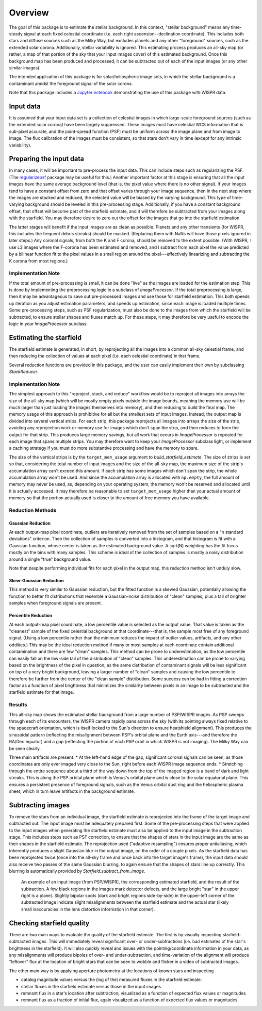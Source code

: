 Overview
========

The goal of this package is to estimate the stellar background. In this
context, "stellar background" means any time-steady signal at each fixed
celestial coordinate (i.e. each right ascension--declination coordinate). This
includes both stars and diffuse sources such as the Milky Way, but excludes
planets and any other "foreground" sources, such as the extended solar corona.
Additionally, stellar variability is ignored. This estimating process produces
an all-sky map (or rather, a map of that portion of the sky that your input
images cover) of this estimated background. Once this background map has been
produced and processed, it can be subtracted out of each of the input images
(or any other similar images).

The intended application of this package is for solar/heliospheric image sets,
in which the stellar background is a contaminant amidst the foreground signal
of the solar corona.

Note that this package includes a `Jupyter notebook
<https://github.com/svank/remove_starfield/blob/main/remove_starfield_demo.ipynb>`_
demonstrating the use of this package with WISPR data.

Input data
----------

It is assumed that your input data set is a collection of celestial images in
which large-scale foreground sources (such as the extended solar corona) have
been largely suppressed. These images must have celestial WCS information that
is sub-pixel accurate, and the point-spread function (PSF) must be uniform
across the image plane and from image to image. The flux calibration of the
images must be consistent, so that stars don't vary in time (except for any
intrinsic variability).

Preparing the input data
-------------------------

In many cases, it will be important to pre-process the input data. This can
include steps such as regularizing the PSF. (The `regularizepsf
<https://github.com/punch-mission/regularizepsf>`_ package may be useful for
this.) Another important factor at this stage is ensuring that all the input
images have the same average background level (that is, the pixel value where
there is no other signal). If your images tend to have a constant offset from
zero and that offset varies through your image sequence, then in the next step
where the images are stacked and reduced, the selected value will be biased by
the varying background. This type of time-varying background should be leveled
in this pre-processing stage. Additionally, if you have a constant background
offset, that offset will become part of the starfield estimate, and it will
therefore be subtracted from your images along with the starfield. You may
therefore desire to zero out the offset for the images that go into the
starfield estimation.

The latter stages will benefit if the input images are as clean as possible.
Planets and any other transients (for WISPR, this includes the frequent debris
streaks) should be masked. (Replacing them with NaNs will have those pixels
ignored in later steps.) Any coronal signals, from both the K and F corona,
should be removed to the extent possible. (With WISPR, I use L3 images where
the F-corona has been estimated and removed, and I subtract from each pixel the
value predicted by a bilinear function fit to the pixel values in a small
region around the pixel---effectively linearizing and subtracting the K corona
from most regions.)

Implementation Note
,,,,,,,,,,,,,,,,,,,

If the total amount of pre-processing is small, it can be done "live" as the
images are loaded for the estimation step. This is done by implementing the
preprocessing logic in a subclass of `ImageProcessor`. If the total
preprocessing is large, then it may be advantageous to save out pre-processed
images and use those for starfield estimation. This both speeds up iteration as
you adjust estimation parameters, and speeds up estimation, since each image is
loaded multiple times. Some pre-processing steps, such as PSF regularization,
must also be done to the images from which the starfield will be subtracted, to
ensure stellar shapes and fluxes match up. For these steps, it may therefore be
very useful to encode the logic in your `ImageProcessor` subclass.

Estimating the starfield
------------------------

The starfield estimate is generated, in short, by reprojecting all the images
into a common all-sky celestial frame, and then reducing the collection of
values at each pixel (i.e. each celestial coordinate) in that frame.

Several reduction functions are provided in this package, and the user can
easily implement their own by subclassing `StackReducer`.

Implementation Note
,,,,,,,,,,,,,,,,,,,

The simplest approach to this "reproject, stack, and reduce" workflow would be
to reproject all images into arrays the size of the all-sky map (which will
be mostly empty pixels outside the image bounds, meaning the memory use will be
much larger than just loading the images themselves into memory), and then
reducing to build the final map. The memory usage of this approach is
prohibitive for all but the smallest sets of input images. Instead, the output
map is divided into several vertical strips. For each strip, this package
reprojects all images into arrays the size of the strip, avoiding any
reprojection work or memory use for images which don't span the strip, and then
reduces to form the output for that strip. This produces large memory savings,
but all work that occurs in `ImageProcessor` is repeated for each image that
spans multiple strips. You may therefore want to keep your `ImageProcessor`
subclass light, or implement a caching strategy if you must do more substantive
processing and have the memory to spare.

The size of the vertical strips is by the ``target_mem_usage`` argument to
`build_starfield_estimate`. The size of strips is set so that, considering the
total number of input images and the size of the all-sky map, the maximum size
of the strip's accumulation array can't exceed this amount. If each strip has
some images which don't span the strip, the whole accumulation array won't be
used. And since the accumulation array is allocated with ``np.empty``, the full
amount of memory may never be used, as, depending on your operating system, the
memory won't be reserved and allocated until it is actually accessed. It may
therefore be reasonable to set ``target_mem_usage`` higher than your actual
amount of memory so that the portion actually used is closer to the amount of
free memory you have available.

.. _Reduction Discussion:

Reduction Methods
,,,,,,,,,,,,,,,,,

Gaussian Reduction
..................

At each output-map pixel coordinate, outliers are iteratively removed from the
set of samples based on a "n standard deviations" criterion. Then the
collection of samples is converted into a histogram, and that histogram is fit
with a Gaussian function, whose center is taken as the estimated background
value. A sqrt(N) weighting has the fit focus mostly on the bins with many
samples. This scheme is ideal of the collection of samples is mostly a noisy
distribution around a single "true" background value.

Note that despite performing individual fits for each pixel in the output map,
this reduction method isn't unduly slow.

Skew-Gaussian Reduction
.......................

This method is very similar to Gaussian reduction, but the fitted function is a
skewed Gaussian, potentially allowing the function to better fit distributions
that resemble a Gaussian-noise distribution of "clean" samples, plus a tail of
brighter samples when foreground signals are present.

Percentile Reduction
....................

At each output-map pixel coordinate, a low percentile value is selected as the
output value. That value is taken
as the "cleanest" sample of the fixed celestial background at that
coordinate---that is, the sample most free of any foreground signal. (Using a
low percentile rather than the minimum reduces the impact of outlier values,
artifacts, and any other oddities.) This may be the ideal reduction method if
many or most samples at each coordinate contain additional contamination and
there are few "clean" samples. This method can be prone to underestimation, as
the low percentile can easily fall on the low-side tail of the distribution of
"clean" samples. This underestimation can be prone to varying based on the
brightness of the pixel in question, as the same distribution of contaminant
signals will be less significant on top of a very bright background, leaving a
larger number of "clean" samples and causing the low percentile to therefore be
further from the center of the "clean sample" distribution. Some success can be
had in fitting a correction factor as a function of pixel brightness that
minimizes the similarity between pixels in an image to be subtracted and the
starfield estimate for that image.

Results
,,,,,,,

.. image:: images/demo_all_sky_starfield_estimate.png
   :alt: An example of an estimated starfield

This all-sky map shows the estimated stellar background from a large number of
PSP/WISPR images. As PSP sweeps through each of its encounters, the WISPR
camera rapidly pans across the sky (with its pointing always fixed relative to
the spacecraft orientation, which is itself locked to the Sun's direction to
ensure heatshield alignment). This produces the sinusoidal pattern (reflecting
the misalignment between PSP's orbital plane and the Earth axis---and therefore
the RA/Dec equator) and a gap (reflecting the portion of each PSP orbit in
which WISPR is not imaging). The Milky Way can be seen clearly.

Three main artifacts are present:
* At the left-hand edge of the gap, significant coronal signals can be seen, as
those coordinates are only ever imaged very close to the Sun, right before each
WISPR image sequence ends.
* Stretching through the entire sequence about a third of the way down from the
top of the imaged region is a band of dark and light streaks. This is along the
PSP orbital plane which is Venus's orbital plane and is close to the solar
equatorial plane. This ensures a persistent presence of foreground signals,
such as the Venus orbital dust ring and the heliospheric plasma sheet, which in
turn leave artifacts in the background estimate.

Subtracting images
------------------

To remove the stars from an individual image, the starfield estimate is
reprojected into the frame of the target image and subtracted out. The input
image must be adequately prepared first. Some of the pre-processing steps that
were applied to the input images when generating the starfield estimate must
also be applied to the input image in the subtraction stage. This includes
steps such as PSF correction, to ensure that the shapes of stars in the input
image are the same as their shapes in the starfield estimate. The reprojection
used ("adaptive resampling") ensures proper antialiasing, which inherently
produces a slight Gaussian blur in the output image, on the order of a couple
pixels. As the starfield data has been reprojected twice (once into the all-sky
frame and once back into the target image's frame), the input data should also
receive two passes of the same Gaussian blurring, to again ensure that the
shapes of stars line up correctly. This blurring is automatically provided by
`Starfield.subtract_from_image`.

.. figure:: images/demo.png
   :alt: An example of a a subtracted image
   
   An example of an input image (from PSP/WISPR), the corresponding estimated
   starfield, and the result of the subtraction. A few black regions in the
   images mark detector defects, and the large bright "star" in the upper right
   is a planet. Slightly bipolar spots (dark and bright regions side-by-side)
   in the upper-left corner of the subtracted image indicate slight
   misalignments between the starfield estimate and the actual star (likely
   small inaccuracies in the lens distortion information in that corner).

Checking starfield quality
--------------------------

There are two main ways to evaluate the quality of the starfield estimate. The
first is by visually inspecting starfield-subtracted images. This will
immediately reveal significant over- or under-subtractions (i.e. bad estimates
of the star's brightness in the starfield). It will also quickly reveal and
issues with the pointing/coordinate information in your data, as any
misalignments will produce bipoles of over- and under-subtraction, and
time-variation of the alignment will produce "leftover" flux at the location of
bright stars that can be seen to wobble and flicker in a video of subtracted
images.

The other main way is by applying aperture photometry at the locations of known
stars and inspecting

* catalog magnitude values versus the (log of the) measured fluxes in the
  starfield estimate.
* stellar fluxes in the starfield estimate versus those in the input images
* remnant flux in a star's location after subtraction, visualized as a function
  of expected flux values or magnitudes
* remnant flux as a fraction of initial flux, again visualized as a function
  of expected flux values or magnitudes
